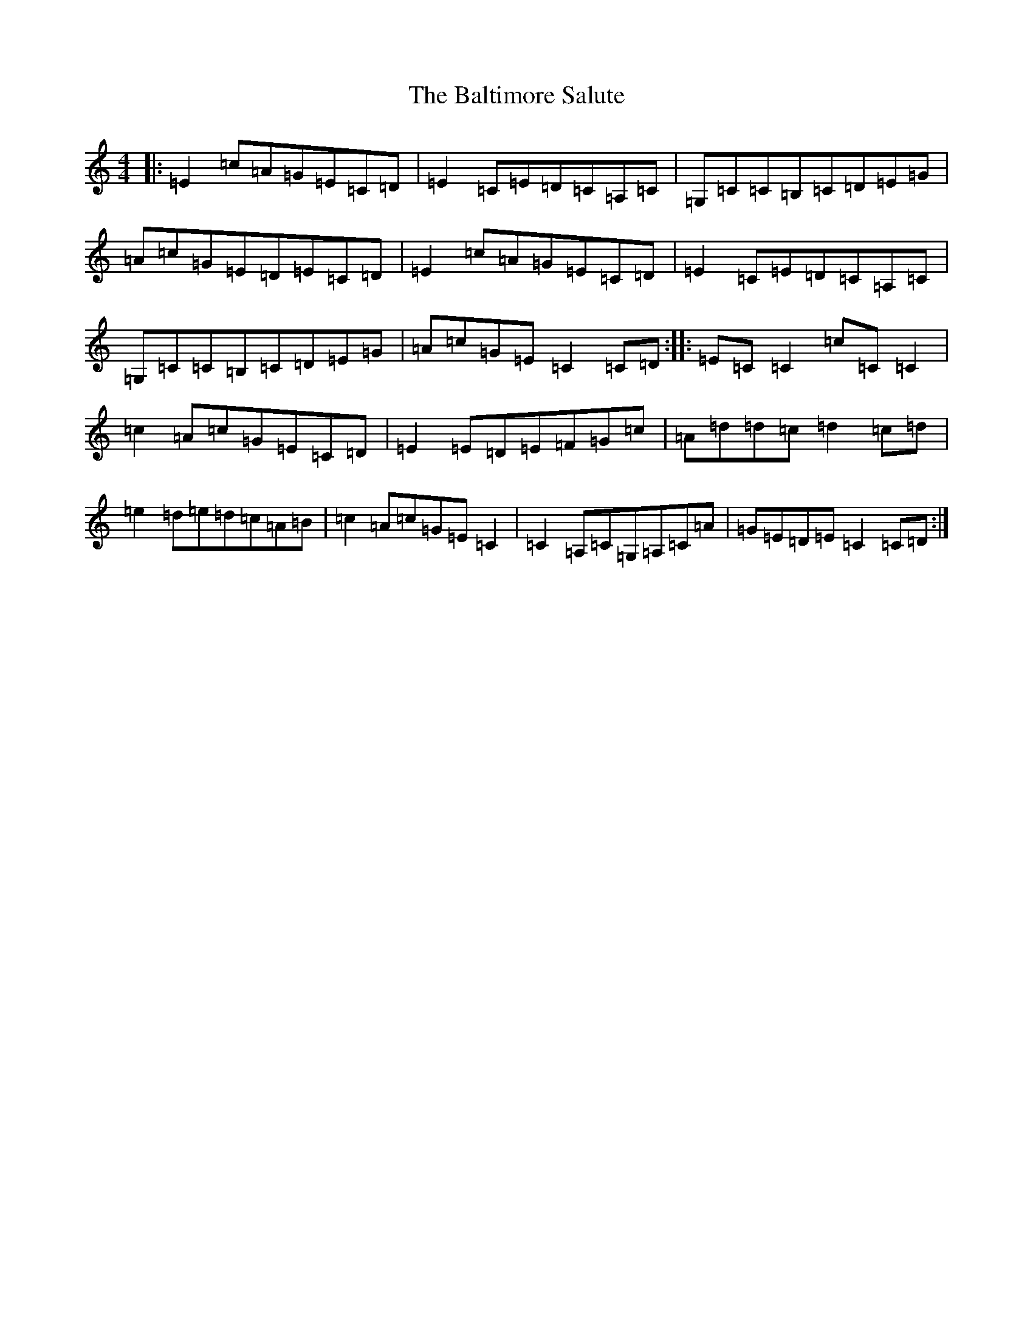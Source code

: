 X: 12045
T: Baltimore Salute, The
S: https://thesession.org/tunes/1849#setting29122
Z: G Major
R: reel
M: 4/4
L: 1/8
K: C Major
|:=E2=c=A=G=E=C=D|=E2=C=E=D=C=A,=C|=G,=C=C=B,=C=D=E=G|=A=c=G=E=D=E=C=D|=E2=c=A=G=E=C=D|=E2=C=E=D=C=A,=C|=G,=C=C=B,=C=D=E=G|=A=c=G=E=C2=C=D:||:=E=C=C2=c=C=C2|=c2=A=c=G=E=C=D|=E2=E=D=E=F=G=c|=A=d=d=c=d2=c=d|=e2=d=e=d=c=A=B|=c2=A=c=G=E=C2|=C2=A,=C=G,=A,=C=A|=G=E=D=E=C2=C=D:|